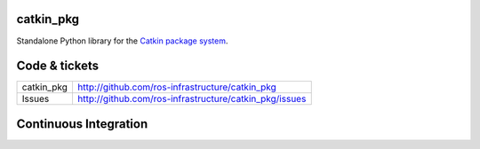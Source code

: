 catkin_pkg
----------

Standalone Python library for the `Catkin package system <http://ros.org/wiki/catkin>`_.


Code & tickets
--------------

+------------+--------------------------------------------------------+
| catkin_pkg | http://github.com/ros-infrastructure/catkin_pkg        |
+------------+--------------------------------------------------------+
| Issues     | http://github.com/ros-infrastructure/catkin_pkg/issues |
+------------+--------------------------------------------------------+

Continuous Integration
----------------------

.. image:: https://github.com/ros-infrastructure/catkin_pkg/actions/workflows/ci.yaml/badge.svg?branch=master&event=push
   :target: https://github.com/ros-infrastructure/catkin_pkg/actions/workflows/ci.yaml?query=branch%3Amaster+event%3Apush

